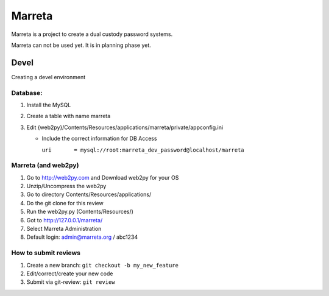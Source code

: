 Marreta
#######

Marreta is a project to create a dual custody password systems.

Marreta can not be used yet. It is in planning phase yet.

Devel
=====

Creating a devel environment

Database:
---------

1. Install the MySQL
2. Create a table with name marreta
3. Edit {web2py}/Contents/Resources/applications/marreta/private/appconfig.ini

   - Include the correct information for DB Access

     ``uri       = mysql://root:marreta_dev_password@localhost/marreta``


Marreta (and web2py)
--------------------

1. Go to http://web2py.com and Download web2py for your OS
2. Unzip/Uncompress the web2py
3. Go to directory Contents/Resources/applications/
4. Do the git clone for this review
5. Run the web2py.py (Contents/Resources/)
6. Got to http://127.0.0.1/marreta/
7. Select Marreta Administration
8. Default login: admin@marreta.org / abc1234

How to submit reviews
---------------------


1. Create a new branch: ``git checkout -b my_new_feature``
2. Edit/correct/create your new code
3. Submit via git-review: ``git review``